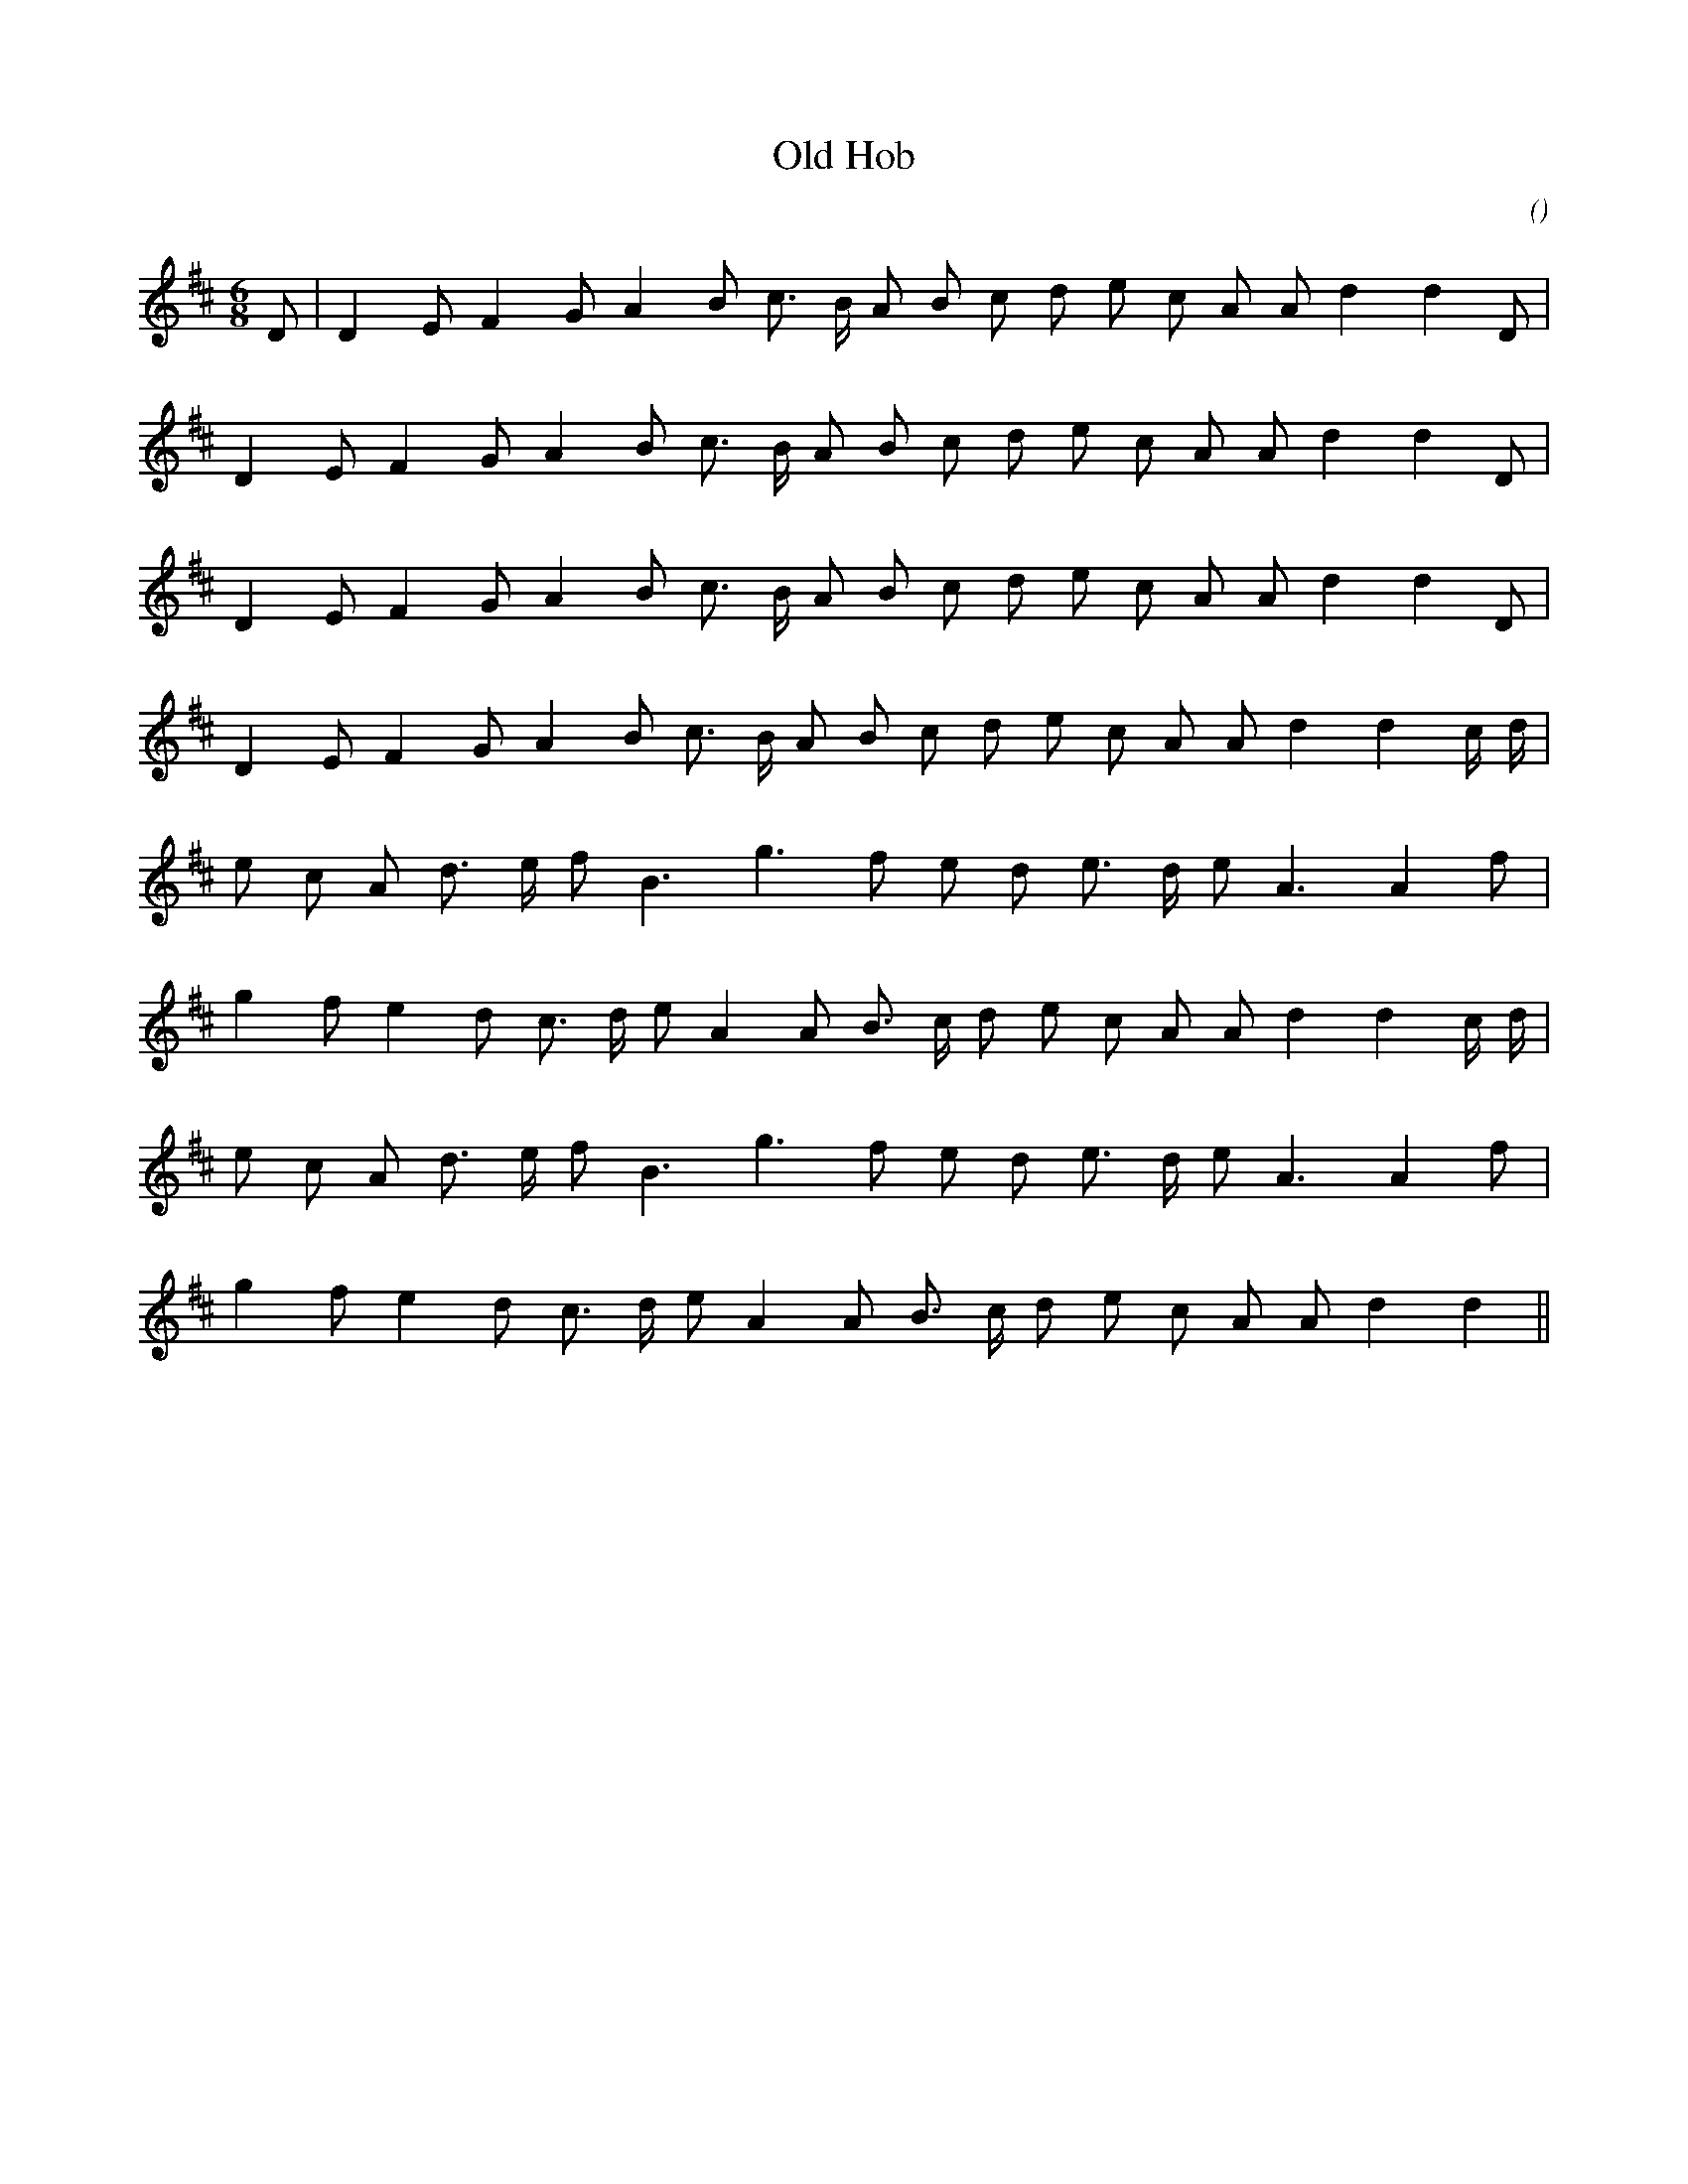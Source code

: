 X:1
T: Old Hob
N:
C:
S:aka The Mouse Trap
A:
O:
R:
M:6/8
K:D
I:speed 150
%W:             A1
% voice 1 (1 lines, 20 notes)
K:D
M:6/8
L:1/16
D2 |D4 E2 F4 G2 A4 B2 c3 B A2 B2 c2 d2 e2 c2 A2 A2 d4d4 D2 |
%W:
% voice 1 (1 lines, 19 notes)
D4 E2 F4 G2 A4 B2 c3 B A2 B2 c2 d2 e2 c2 A2 A2 d4d4 D2 |
%W:         A2
% voice 1 (1 lines, 19 notes)
D4 E2 F4 G2 A4 B2 c3 B A2 B2 c2 d2 e2 c2 A2 A2 d4d4 D2 |
%W:
% voice 1 (1 lines, 20 notes)
D4 E2 F4 G2 A4 B2 c3 B A2 B2 c2 d2 e2 c2 A2 A2 d4d4 c d |
%W:         B1
% voice 1 (1 lines, 17 notes)
e2 c2 A2 d3 e f2 B6 g6 f2 e2 d2 e3 d e2 A6A4f2|
%W:
% voice 1 (1 lines, 20 notes)
g4 f2 e4 d2 c3 d e2 A4 A2 B3 c d2 e2 c2 A2 A2 d4d4 c d |
%W:         B2
% voice 1 (1 lines, 17 notes)
e2 c2 A2 d3 e f2 B6 g6 f2 e2 d2 e3 d e2 A6A4f2|
%W:
% voice 1 (1 lines, 18 notes)
g4 f2 e4 d2 c3 d e2 A4 A2 B3 c d2 e2 c2 A2 A2 d4d4 ||
